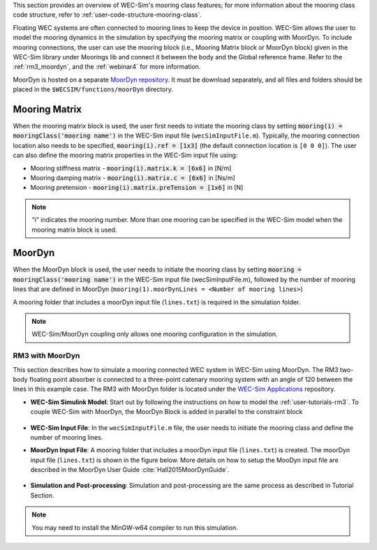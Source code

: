 
This section provides an overview of WEC-Sim's mooring class features; for more 
information about the mooring class code structure, refer to 
:ref:`user-code-structure-mooring-class`. 

Floating WEC systems are often connected to mooring lines to keep the device in 
position. WEC-Sim allows the user to model the mooring dynamics in the 
simulation by specifying the mooring matrix or coupling with MoorDyn. To 
include mooring connections, the user can use the mooring block (i.e., Mooring 
Matrix block or MoorDyn block) given in the WEC-Sim library under Moorings lib 
and connect it between the body and the Global reference frame. Refer to the 
:ref:`rm3_moordyn`, and the :ref:`webinar4` for more information. 

MoorDyn is hosted on a separate `MoorDyn repository <https://github.com/WEC-Sim/moorDyn>`_. 
It must be download separately, and all files and folders should be placed in 
the ``$WECSIM/functions/moorDyn`` directory. 

Mooring Matrix
^^^^^^^^^^^^^^

When the mooring matrix block is used, the user first needs to initiate the 
mooring class by setting :code:`mooring(i) = mooringClass('mooring name')` in 
the WEC-Sim input file (``wecSimInputFile.m``). Typically, the mooring 
connection location also needs to be specified, :code:`mooring(i).ref = [1x3]` 
(the default connection location is ``[0 0 0]``). The user can also define the 
mooring matrix properties in the WEC-Sim input file using: 

* Mooring stiffness matrix - :code:`mooring(i).matrix.k = [6x6]` in [N/m]

* Mooring damping matrix - :code:`mooring(i).matrix.c = [6x6]` in [Ns/m]

* Mooring pretension - :code:`mooring(i).matrix.preTension = [1x6]` in [N]

.. Note::

    "i" indicates the mooring number. More than one mooring can be specified in 
    the WEC-Sim model when the mooring matrix block is used. 

.. _mooring-moordyn:

MoorDyn
^^^^^^^

When the MoorDyn block is used, the user needs to initiate the mooring class by 
setting :code:`mooring = mooringClass('mooring name')` in the WEC-Sim input 
file (wecSimInputFile.m), followed by the number of mooring lines that are 
defined in MoorDyn (``mooring(1).moorDynLines = <Number of mooring lines>``) 

A mooring folder that includes a moorDyn input file (``lines.txt``) is required 
in the simulation folder. 

.. Note::
    WEC-Sim/MoorDyn coupling only allows one mooring configuration in the 
    simulation.

.. _rm3_moordyn:

RM3 with MoorDyn
""""""""""""""""

This section describes how to simulate a mooring connected WEC system in 
WEC-Sim using MoorDyn. The RM3 two-body floating point absorber is connected to 
a three-point catenary mooring system with an angle of 120 between the lines in 
this example case. The RM3 with MoorDyn folder is located under the `WEC-Sim 
Applications <https://github.com/WEC-Sim/WEC-Sim_Applications>`_ repository. 

* **WEC-Sim Simulink Model**: Start out by following the instructions on how to 
  model the :ref:`user-tutorials-rm3`. To couple WEC-Sim with MoorDyn, the 
  MoorDyn Block is added in parallel to the constraint block

.. _WECSimmoorDyn:

.. figure:: /_static/images/WECSimMoorDyn.png
    :width: 320pt
    :align: center

* **WEC-Sim Input File**: In the ``wecSimInputFile.m`` file, the user needs to 
  initiate the mooring class and define the number of mooring lines.

.. _WECSimInputMoorDyn:

.. rli:: https://raw.githubusercontent.com/WEC-Sim/WEC-Sim_Applications/master/Mooring/MoorDyn/wecSimInputFile.m
   :language: matlab

* **MoorDyn Input File**: A mooring folder that includes a moorDyn input file 
  (``lines.txt``) is created. The moorDyn input file (``lines.txt``) is shown 
  in the figure below. More details on how to setup the MooDyn input file are 
  described in the MoorDyn User Guide :cite:`Hall2015MoorDynGuide`.

.. _moorDynInput:

.. figure:: /_static/images/moorDynInput.png
    :width: 400pt
    :align: center

* **Simulation and Post-processing**: Simulation and post-processing are the 
  same process as described in Tutorial Section.

.. Note::
    You may need to install the MinGW-w64 compiler to run this simulation.

